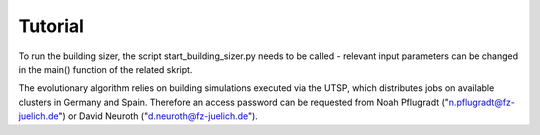 Tutorial
========
To run the building sizer, the script start_building_sizer.py needs to be called - relevant input parameters can be changed in the main() function of the related skript.


The evolutionary algorithm relies on building simulations executed via the UTSP, which distributes jobs on available clusters in Germany and Spain.
Therefore an access password can be requested from Noah Pflugradt ("n.pflugradt@fz-juelich.de") or David Neuroth ("d.neuroth@fz-juelich.de"). 
